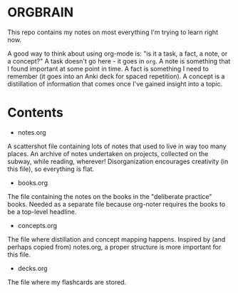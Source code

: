 * ORGBRAIN
This repo contains my notes on most everything I'm trying to learn right now.

A good way to think about using org-mode is: "is it a task, a fact, a note, or a concept?" A task doesn't go here - it goes in ~org~. A note is something that I found important at some point in time. A fact is something I need to remember (it goes into an Anki deck for spaced repetition). A concept is a distillation of information that comes once I've gained insight into a topic. 
* Contents

+ notes.org
A scattershot file containing lots of notes that used to live in way too many places. An archive of notes undertaken on projects, collected on the subway, while reading, wherever! Disorganization encourages creativity (in this file), so everything is flat.

+ books.org
The file containing the notes on the books in the "deliberate practice" books. Needed as a separate file because org-noter requires the books to be a top-level headline.

+ concepts.org
The file where distillation and concept mapping happens. Inspired by (and perhaps copied from) notes.org, a proper structure is more important for this file. 

+ decks.org
The file where my flashcards are stored.
